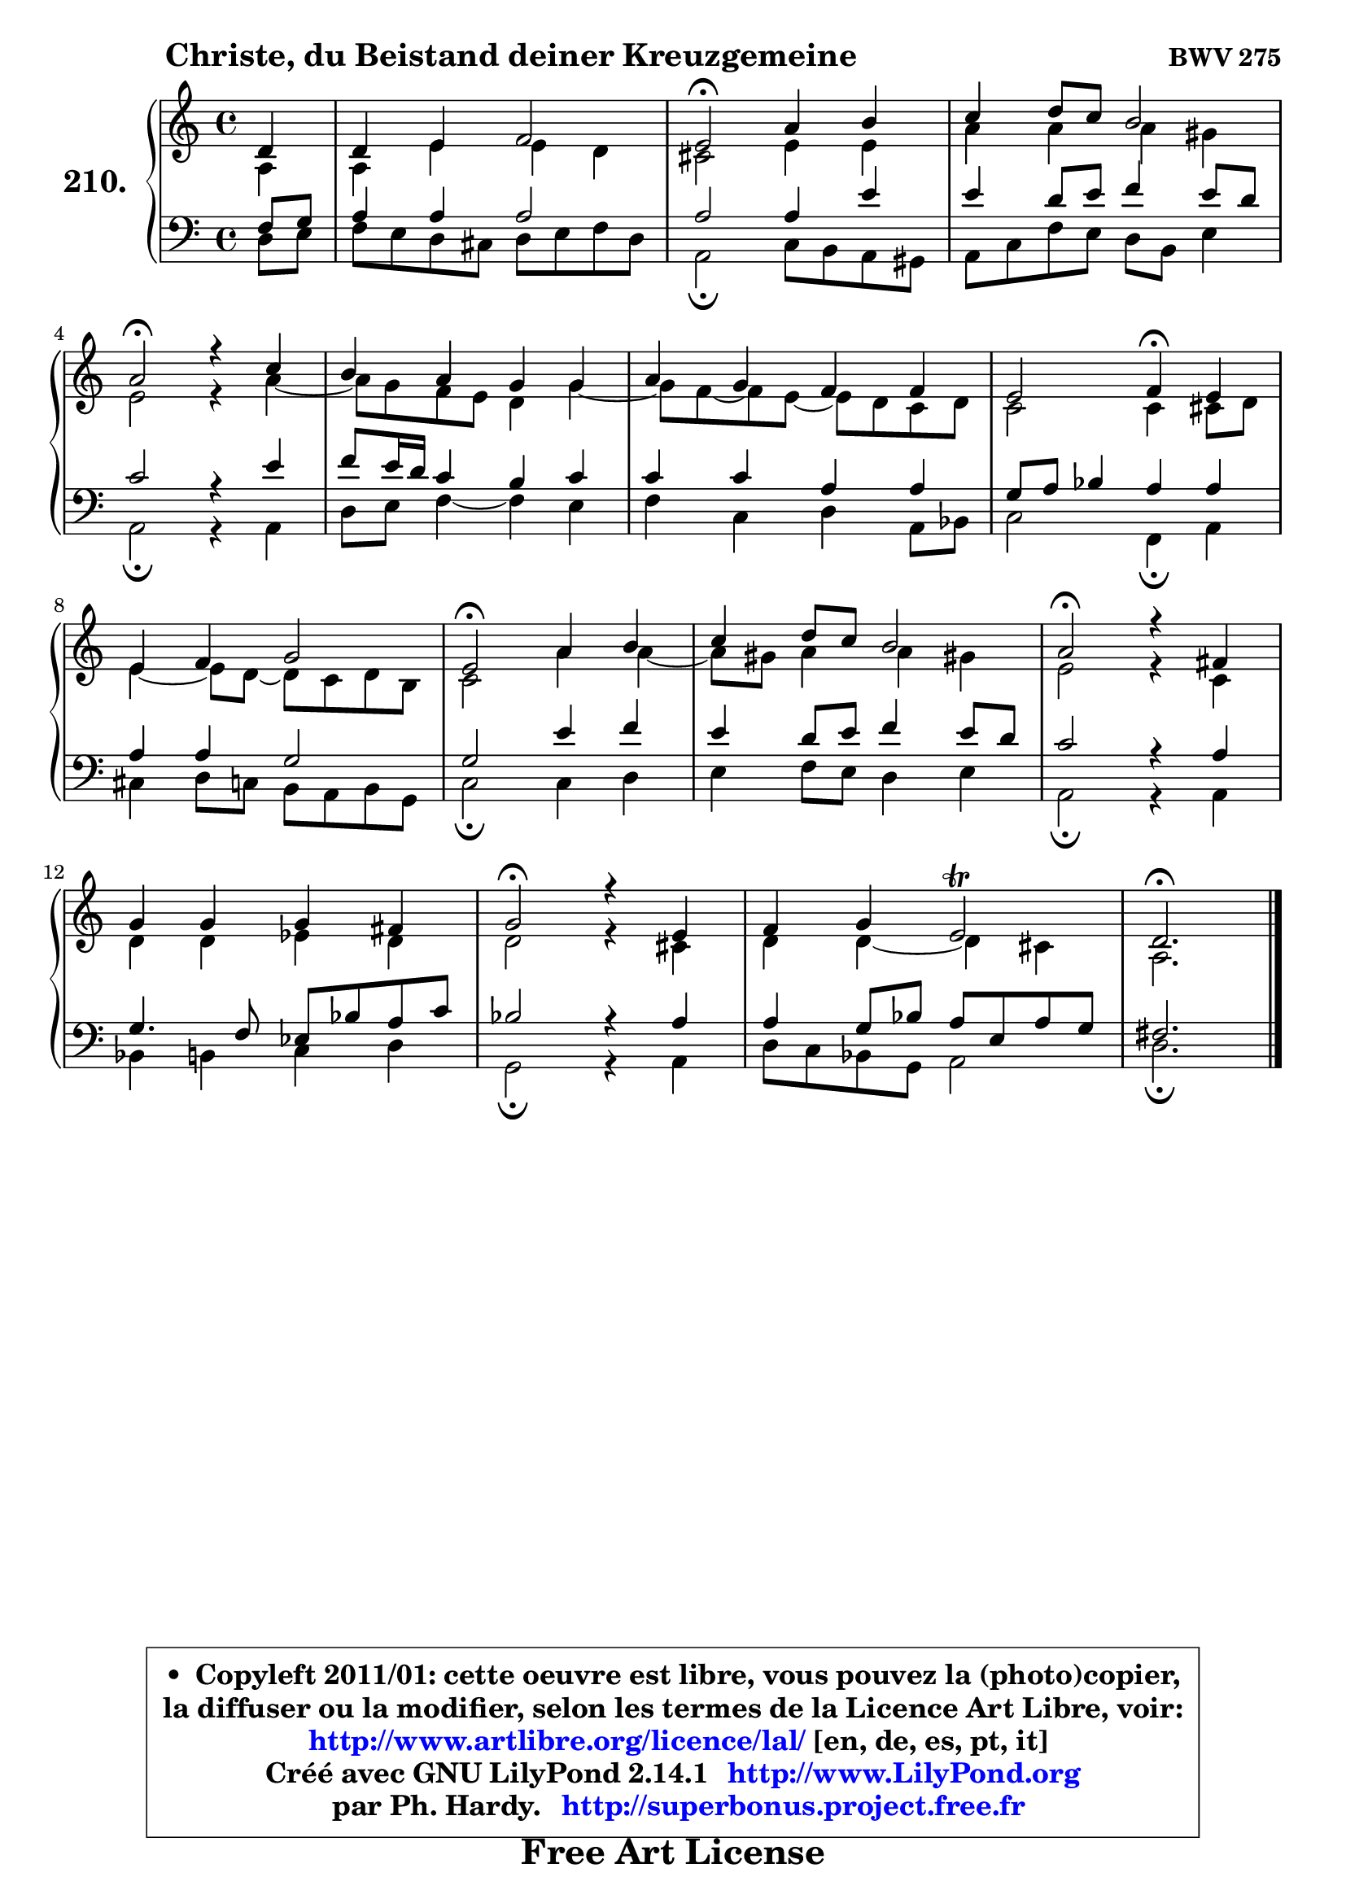 
\version "2.14.1"

    \paper {
%	system-system-spacing #'padding = #0.1
%	score-system-spacing #'padding = #0.1
%	ragged-bottom = ##f
%	ragged-last-bottom = ##f
	}

    \header {
      opus = \markup { \bold "BWV 275" }
      piece = \markup { \hspace #9 \fontsize #2 \bold "Christe, du Beistand deiner Kreuzgemeine" }
      maintainer = "Ph. Hardy"
      maintainerEmail = "superbonus.project@free.fr"
      lastupdated = "2011/Jul/20"
      tagline = \markup { \fontsize #3 \bold "Free Art License" }
      copyright = \markup { \fontsize #3  \bold   \override #'(box-padding .  1.0) \override #'(baseline-skip . 2.9) \box \column { \center-align { \fontsize #-2 \line { • \hspace #0.5 Copyleft 2011/01: cette oeuvre est libre, vous pouvez la (photo)copier, } \line { \fontsize #-2 \line {la diffuser ou la modifier, selon les termes de la Licence Art Libre, voir: } } \line { \fontsize #-2 \with-url #"http://www.artlibre.org/licence/lal/" \line { \fontsize #1 \hspace #1.0 \with-color #blue http://www.artlibre.org/licence/lal/ [en, de, es, pt, it] } } \line { \fontsize #-2 \line { Créé avec GNU LilyPond 2.14.1 \with-url #"http://www.LilyPond.org" \line { \with-color #blue \fontsize #1 \hspace #1.0 \with-color #blue http://www.LilyPond.org } } } \line { \hspace #1.0 \fontsize #-2 \line {par Ph. Hardy. } \line { \fontsize #-2 \with-url #"http://superbonus.project.free.fr" \line { \fontsize #1 \hspace #1.0 \with-color #blue http://superbonus.project.free.fr } } } } } }

	  }

  guidemidi = {
        r4 |
        R1 |
        \tempo 4 = 34 r2 \tempo 4 = 78 r2 |
        R1 |
        \tempo 4 = 34 r2 \tempo 4 = 78 r2 |
        R1 |
        R1 |
        r2 \tempo 4 = 30 r4 \tempo 4 = 78 r4 |
        R1 |
        \tempo 4 = 34 r2 \tempo 4 = 78 r2 |
        R1 |
        \tempo 4 = 34 r2 \tempo 4 = 78 r2 |
        R1 |
        \tempo 4 = 34 r2 \tempo 4 = 78 r2 |
        R1 |
        \tempo 4 = 40 r2. 
	}

  upper = {
	\time 4/4
	\key d \dorian % c \major
	\clef treble
	\partial 4
	\voiceOne
	<< { 
	% SOPRANO
	\set Voice.midiInstrument = "acoustic grand"
	\relative c' {
        d4 |
        d4 e f2 |
        e2\fermata a4 b |
        c4 d8 c b2 |
\break
        a2\fermata r4 c |
        b4 a g g |
        a4 g f f |
        e2 f4\fermata e |
\break
        e4 f g2 |
        e2\fermata a4 b |
        c4 d8 c b2 |
        a2\fermata r4 fis |
\break
        g4 g g fis |
        g2\fermata r4 e |
        f4 g e2\trill |
        d2.\fermata
        \bar "|."
	} % fin de relative
	}

	\context Voice="1" { \voiceTwo 
	% ALTO
	\set Voice.midiInstrument = "acoustic grand"
	\relative c' {
        a4 |
        a4 e' e d |
        cis2 e4 e |
        a4 a a gis |
        e2 r4 a ~ |
	a8 g8 f e d4 g ~ |
	g8 f ~ f e ~ e d c d |
        c2 c4 cis8 d |
        e4 ~ e8 d ~ d c d b |
        c2 a'4 a ~ |
	a8 gis8 a4 a gis! |
        e2 r4 c |
        d4 d es d |
        d2 r4 cis |
        d4 d ~ d cis |
        a2.
        \bar "|."
	} % fin de relative
	\oneVoice
	} >>
	}

    lower = {
	\time 4/4
	\key d \dorian % c \major
	\clef bass
	\partial 4
	\voiceOne
	<< { 
	% TENOR
	\set Voice.midiInstrument = "acoustic grand"
	\relative c {
        f8 g |
        a4 a a2 |
        a2 a4 e' |
        e4 d8 e f4 e8 d |
        c2 r4 e |
        f8 e16 d c4 b c |
        c4 c a a |
        g8 a bes4 a a |
        a4 a g2 |
        g2 e'4 f |
        e4 d8 e f4 e8 d |
        c2 r4 a |
        g4. f8 es bes' a c |
        bes2 r4 a |
        a4 g8 bes a e a g |
        fis2.
        \bar "|."
	} % fin de relative
	}
	\context Voice="1" { \voiceTwo 
	% BASS
	\set Voice.midiInstrument = "acoustic grand"
	\relative c {
        d8 e |
        f8 e d cis d e f d |
        a2\fermata c8 b a gis |
        a8 c f e d b e4 |
        a,2\fermata r4 a |
        d8 e f4 ~ f e4 |
        f4 c d a8 bes |
        c2 f,4\fermata a |
        cis4 d8 c b a b g |
        c2\fermata c4 d |
        e4 f8 e d4 e |
        a,2\fermata r4 a |
        bes4 b c d |
        g,2\fermata r4 a |
        d8 c bes g a2 |
        d2.\fermata
        \bar "|."
	} % fin de relative
	\oneVoice
	} >>
	}


    \score { 

	\new PianoStaff <<
	\set PianoStaff.instrumentName = \markup { \bold \huge "210." }
	\new Staff = "upper" \upper
	\new Staff = "lower" \lower
	>>

    \layout {
%	ragged-last = ##f
	   }

         } % fin de score

  \score {
    \unfoldRepeats { << \guidemidi \upper \lower >> }
    \midi {
    \context {
     \Staff
      \remove "Staff_performer"
               }

     \context {
      \Voice
       \consists "Staff_performer"
                }

     \context { 
      \Score
      tempoWholesPerMinute = #(ly:make-moment 78 4)
		}
	    }
	}

